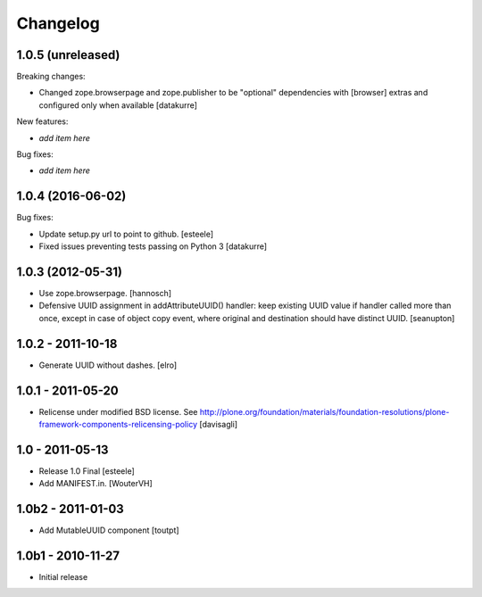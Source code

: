 Changelog
=========

1.0.5 (unreleased)
------------------

Breaking changes:

- Changed zope.browserpage and zope.publisher to be "optional" dependencies
  with [browser] extras and configured only when available
  [datakurre]

New features:

- *add item here*

Bug fixes:

- *add item here*


1.0.4 (2016-06-02)
------------------

Bug fixes:

- Update setup.py url to point to github.
  [esteele]

- Fixed issues preventing tests passing on Python 3
  [datakurre]

1.0.3 (2012-05-31)
------------------

- Use zope.browserpage.
  [hannosch]

- Defensive UUID assignment in addAttributeUUID() handler: keep existing
  UUID value if handler called more than once, except in case of object
  copy event, where original and destination should have distinct UUID.
  [seanupton]

1.0.2 - 2011-10-18
------------------

- Generate UUID without dashes.
  [elro]

1.0.1 - 2011-05-20
------------------

- Relicense under modified BSD license.
  See http://plone.org/foundation/materials/foundation-resolutions/plone-framework-components-relicensing-policy
  [davisagli]

1.0 - 2011-05-13
----------------

- Release 1.0 Final
  [esteele]

- Add MANIFEST.in.
  [WouterVH]


1.0b2 - 2011-01-03
------------------

- Add MutableUUID component
  [toutpt]


1.0b1 - 2010-11-27
------------------

- Initial release
